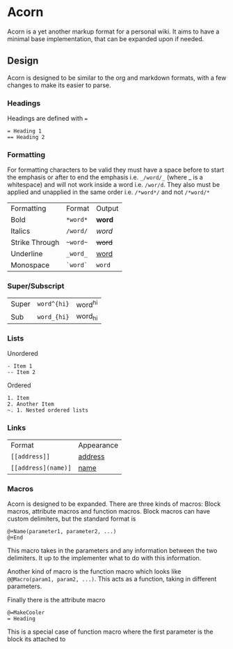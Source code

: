 * Acorn
Acorn is a yet another markup format for a personal wiki. It aims to have a minimal base implementation, that can be expanded upon if needed.
** Design
Acorn is designed to be similar to the org and markdown formats, with a few changes to make its easier to parse.
*** Headings
Headings are defined with ~=~
#+BEGIN_SRC acorn
  = Heading 1
  == Heading 2
#+END_SRC
*** Formatting
For formatting characters to be valid they must have a space before to start the emphasis or after to end the emphasis i.e. ~_/word/_~ (where _ is a whitespace) and will not work inside a word i.e. ~/wor/d~. They also must be applied and unapplied in the same order i.e. ~/*word*/~ and not ~/*word/*~
| Formatting     | Format | Output |
| Bold           | ~*word*~ | *word*   |
| Italics        | ~/word/~ | /word/   |
| Strike Through | ~~word~~ | +word+   |
| Underline      | ~_word_~ | _word_   |
| Monospace      | ~`word`~ | ~word~   |
*** Super/Subscript
| Super | ~word^{hi}~ | word^{hi} |
| Sub   | ~word_{hi}~ | word_{hi} |
*** Lists
Unordered
#+BEGIN_SRC acorn
  - Item 1
  -- Item 2
#+END_SRC

Ordered
#+BEGIN_SRC acorn
  1. Item
  2. Another Item
  ~. 1. Nested ordered lists
#+END_SRC
*** Links
| Format            | Appearance |
| ~[[address]]~       | _address_    |
| ~[[address](name)]~ | _name_       |
*** Macros
Acorn is designed to be expanded. There are three kinds of macros: Block macros, attribute macros and function macros. Block macros can have custom delimiters, but the standard format is
#+BEGIN_SRC acorn
  @+Name(parameter1, parameter2, ...)
  @+End
#+END_SRC
This macro takes in the parameters and any information between the two delimiters. It up to the implementer what to do with this information.

Another kind of macro is the function macro which looks like ~@@Macro(param1, param2, ...)~. This acts as a function, taking in different parameters.

Finally there is the attribute macro
#+BEGIN_SRC acorn
  @=MakeCooler
  = Heading
#+END_SRC
This is a special case of function macro where the first parameter is the block its attached to

